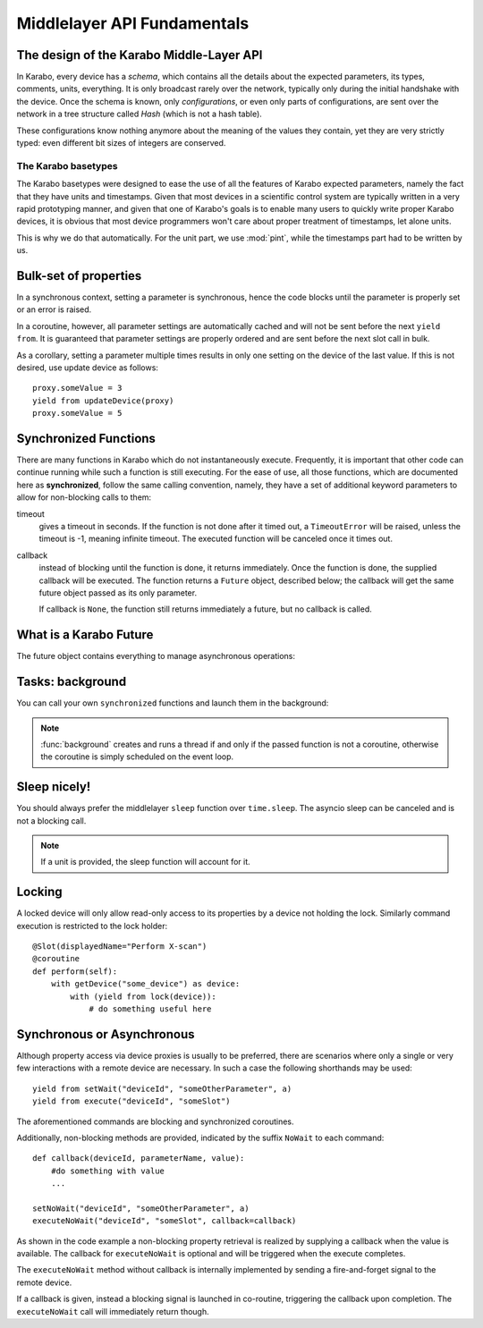****************************
Middlelayer API Fundamentals
****************************

The design of the Karabo Middle-Layer API
=========================================
In Karabo, every device has a *schema*, which contains all the details
about the expected parameters, its types, comments, units, everything.
It is only broadcast rarely over the network, typically only during
the initial handshake with the device. Once the schema is known, only
*configurations*, or even only parts of configurations, are sent over
the network in a tree structure called *Hash* (which is not a hash
table).

These configurations know nothing anymore about the meaning of the
values they contain, yet they are very strictly typed: even different
bit sizes of integers are conserved.

The Karabo basetypes
--------------------

The Karabo basetypes were designed to ease the use of all the features
of Karabo expected parameters, namely the fact that they have units
and timestamps. Given that most devices in a scientific control system
are typically written in a very rapid prototyping manner, and given
that one of Karabo's goals is to enable many users to quickly write
proper Karabo devices, it is obvious that most device programmers
won't care about proper treatment of timestamps, let alone units.

This is why we do that automatically. For the unit part, we use
:mod:`pint`, while the timestamps part had to be written by us.


Bulk-set of properties
======================

In a synchronous context, setting a parameter is synchronous, hence the code blocks
until the parameter is properly set or an error is raised.

In a coroutine, however, all parameter settings are automatically cached and will
not be sent before the next ``yield from``. It is guaranteed that parameter
settings are properly ordered and are sent before the next slot call in bulk.

As a corollary, setting a parameter multiple times results in only one
setting on the device of the last value. If this is not desired, use update
device as follows::

    proxy.someValue = 3
    yield from updateDevice(proxy)
    proxy.someValue = 5



Synchronized Functions
======================

There are many functions in Karabo which do not instantaneously execute.
Frequently, it is important that other code can continue running
while such a function is still executing. For the ease of
use, all those functions, which are documented here as
**synchronized**, follow the same calling convention, namely, they have
a set of additional keyword parameters to allow for non-blocking calls to them:

timeout
    gives a timeout in seconds. If the function is not done after
    it timed out, a ``TimeoutError`` will be raised, unless the
    timeout is -1, meaning infinite timeout. The executed function
    will be canceled once it times out.

callback
    instead of blocking until the function is done, it returns
    immediately. Once the function is done, the supplied callback
    will be executed. The function returns a ``Future`` object,
    described below; the callback will get the same
    future object passed as its only parameter.

    If callback is ``None``, the function still returns immediately
    a future, but no callback is called.

What is a Karabo Future
=======================

The future object contains everything to manage asynchronous
operations:

.. py:class:: Future

    .. py:method:: cancel()

        Cancel the running function. The running function will stop
        executing as soon as possible.

    .. py:method:: cancelled()

        Return whether the function was canceled

    .. py:method:: done()

        Return whether the function is done, so returned normally,
        raised an exception or was canceled.

    .. py:method:: result()

        Return the result of the function, or raise an error if the
        function did so.

    .. py:method:: exception()

        Return the exception the function raised, or ``None``.

    .. py:method:: add_done_callback(cb)

        Add a callback to be run once the function is done. It gets passed
        the future as the single parameter.

    .. py:method:: wait()

        wait for the function to finish


Tasks: background
=================

You can call your own ``synchronized`` functions and launch them in the
background:

.. py:function:: background(func, *args, **kwargs)

   Call the function *func* with *args* and *kwargs*.

   The function passed is wrapped as a ``synchronized`` function.
   In a very simple description the *func* gets called in the background.

   The background function will create and return a task which can
   be cancelled. A ``CancelledError`` is raised in the called function,
   which allows you to react to the cancellation, including ignoring it::

    @Slot(displayedName="Start",
          description="Starts task")
    @coroutine
    def start(self):
        self.task = background(self.start_scan)

    @Slot(displayedName="Stop",
          description="Stops task")
    @coroutine
    def stop(self):
        if self.task:
            self.task.cancel()
            self.task = None

    @coroutine
    def start_scan(self):
        try:
            ... do something here ...
        except CancelledError:
            ... react on cancellation ...

.. note::

    :func:`background` creates and runs a thread if and only if the passed function is not a
    coroutine, otherwise the coroutine is simply scheduled on the event loop.


Sleep nicely!
=============

You should always prefer the middlelayer ``sleep`` function over
``time.sleep``. The asyncio sleep can be canceled and is not a blocking call.

.. py:function:: sleep(delay)

   Stop execution for at least *delay* seconds.

   This is a ``synchronized`` function, so it may also be used to
   schedule the calling of a callback function at a later time.

.. note::

   If a unit is provided, the sleep function will account for it.

Locking
=======

A locked device will only allow read-only access to its properties by a
device not holding the lock. Similarly command execution is
restricted to the lock holder::

    @Slot(displayedName="Perform X-scan")
    @coroutine
    def perform(self):
        with getDevice("some_device") as device:
            with (yield from lock(device)):
                # do something useful here


.. py:function:: lock(device)

   lock the *device* for exclusive use by this owner device.

   The function returns a context manager to be used in a ``with``
   statement.

   The parameter ``lockedBy`` of a device contains the current owner
   of the lock, or an empty string if nobody holds a lock.


Synchronous or Asynchronous
===========================

Although property access via device proxies is usually to be preferred, there are scenarios
where only a single or very few interactions with a remote device are necessary. In such
a case the following shorthands may be used::

   yield from setWait("deviceId", "someOtherParameter", a)
   yield from execute("deviceId", "someSlot")

The aforementioned commands are blocking and synchronized coroutines.

Additionally, non-blocking methods are provided, indicated by the suffix ``NoWait`` to
each command::

   def callback(deviceId, parameterName, value):
       #do something with value
       ...

   setNoWait("deviceId", "someOtherParameter", a)
   executeNoWait("deviceId", "someSlot", callback=callback)

As shown in the code example a non-blocking property retrieval is realized by supplying
a callback when the value is available. The callback for ``executeNoWait`` is optional and
will be triggered when the execute completes.

The ``executeNoWait`` method without callback is internally implemented by sending
a fire-and-forget signal to the remote device.

If a callback is given, instead a blocking signal is launched in co-routine,
triggering the callback upon completion. The ``executeNoWait`` call will immediately
return though.

